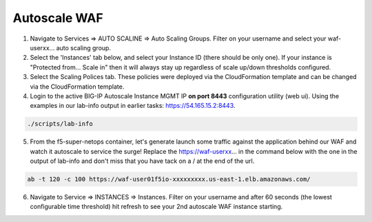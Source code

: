 Autoscale WAF
----------------------

1. Navigate to Services => AUTO SCALINE => Auto Scaling Groups. Filter on your username and select your waf-userxx... auto scaling group.
2. Select the 'Instances' tab below, and select your Instance ID (there should be only one). If your instance is "Protected from... Scale in" then it will always stay up regardless of scale up/down thresholds configured.
3. Select the Scaling Polices tab. These policies were deployed via the CloudFormation template and can be changed via the CloudFormation template.
4. Login to the active BIG-IP Autoscale Instance MGMT IP **on port 8443** configuration utility (web ui). Using the examples in our lab-info output in earlier tasks: https://54.165.15.2:8443.

.. code-block:: bash

   ./scripts/lab-info

5. From the f5-super-netops container, let's generate launch some traffic against the application behind our WAF and watch it autoscale to service the surge! Replace the https://waf-userxx... in the command below with the one in the output of lab-info and don't miss that you have tack on a / at the end of the url.

.. code-block:: bash

   ab -t 120 -c 100 https://waf-user01f5io-xxxxxxxxx.us-east-1.elb.amazonaws.com/

6. Navigate to Service => INSTANCES => Instances. Filter on your username and after 60 seconds (the lowest configurable time threshold) hit refresh to see your 2nd autoscale WAF instance starting.
